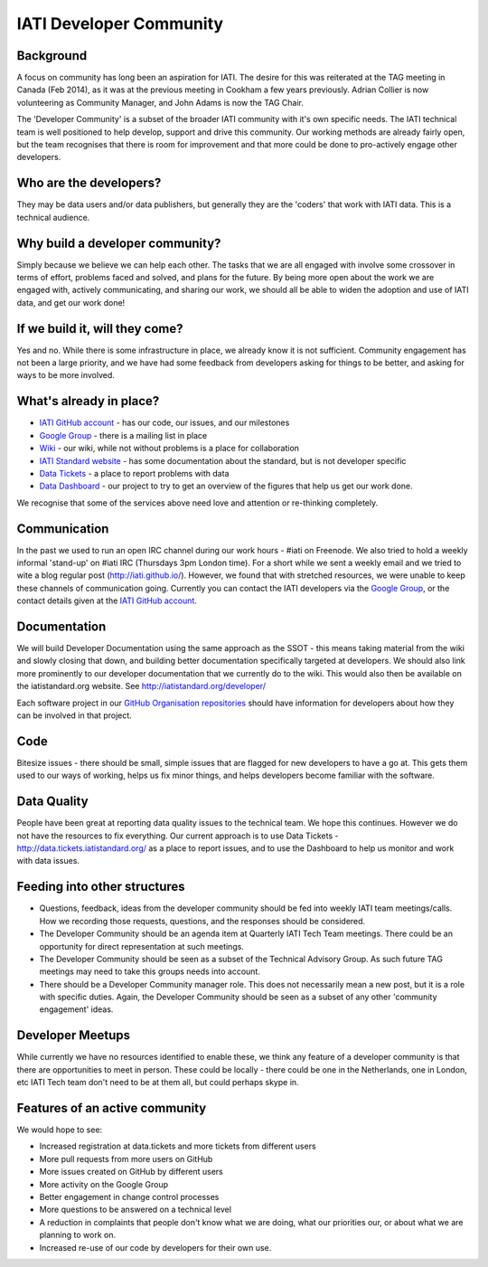 IATI Developer Community
========================

Background
----------

A focus on community has long been an aspiration for IATI. The desire for this was reiterated at the TAG meeting in Canada (Feb 2014), as it was at the previous meeting in Cookham a few years previously. Adrian Collier is now volunteering as Community Manager, and John Adams is now the TAG Chair.

The 'Developer Community' is a subset of the broader IATI community with it's own specific needs. The IATI technical team is well positioned to help develop, support and drive this community. Our working methods are already fairly open, but the team recognises that there is room for improvement and that more could be done to pro-actively engage other developers.

Who are the developers?
-----------------------

They may be data users and/or data publishers, but generally they are the 'coders' that work with IATI data. This is a technical audience.

Why build a developer community?
--------------------------------

Simply because we believe we can help each other. The tasks that we are all engaged with involve some crossover in terms of effort, problems faced and solved, and plans for the future. By being more open about the work we are engaged with, actively communicating, and sharing our work, we should all be able to widen the adoption and use of IATI data, and get our work done!

If we build it, will they come?
-------------------------------

Yes and no. While there is some infrastructure in place, we already know it is not sufficient. Community engagement has not been a large priority, and we have had some feedback from developers asking for things to be better, and asking for ways to be more involved.

What's already in place?
------------------------

* `IATI GitHub account <https://github.com/IATI/>`__ - has our code, our issues, and our milestones
* `Google Group <https://groups.google.com/forum/#!forum/iati-technical>`__ - there is a mailing list in place
* `Wiki <http://wiki.iatistandard.org/>`__ - our wiki, while not without problems is a place for collaboration
* `IATI Standard website <http://iatistandard.org>`__ - has some documentation about the standard, but is not developer specific
* `Data Tickets <http://data.tickets.iatistandard.org/>`__ - a place to report problems with data
* `Data Dashboard <http://dashboard.iatistandard.org/>`__ - our project to try to get an overview of the figures that help us get our work done.

We recognise that some of the services above need love and attention or re-thinking completely.

Communication
-------------

In the past we used to run an open IRC channel during our work hours - #iati on Freenode. We also tried to hold a weekly informal 'stand-up' on #iati IRC (Thursdays 3pm London time). For a short while we sent a weekly email and we tried to wite a blog regular post (http://iati.github.io/). However, we found that with stretched resources, we were unable to keep these channels of communication going. Currently you can contact the IATI developers via the `Google Group <https://groups.google.com/forum/#!forum/iati-technical>`__, or the contact details given at the `IATI GitHub account <https://github.com/IATI/>`__.

Documentation
-------------

We will build Developer Documentation using the same approach as the SSOT - this means taking material from the wiki and slowly closing that down, and building better documentation specifically targeted at developers. We should also link more prominently to our developer documentation that we currently do to the wiki. This would also then be available on the iatistandard.org website. See http://iatistandard.org/developer/

Each software project in our `GitHub Organisation repositories <https://github.com/IATI>`_ should have information for developers about how they can be involved in that project. 

Code
----

Bitesize issues - there should be small, simple issues that are flagged for new developers to have a go at. This gets them used to our ways of working, helps us fix minor things, and helps developers become familiar with the software.

Data Quality
------------

People have been great at reporting data quality issues to the technical team. We hope this continues.   
However we do not have the resources to fix everything. Our current approach is to use Data Tickets - http://data.tickets.iatistandard.org/  as a place to report issues, and to use the Dashboard to help us monitor and work with data issues. 

Feeding into other structures
-----------------------------

* Questions, feedback, ideas from the developer community should be fed into weekly IATI team meetings/calls. How we recording those requests, questions, and the responses should be considered.
* The Developer Community should be an agenda item at Quarterly IATI Tech Team meetings. There could be an opportunity for direct representation at such meetings.
* The Developer Community should be seen as a subset of the Technical Advisory Group. As such future TAG meetings may need to take this groups needs into account.
* There should be a Developer Community manager role. This does not necessarily mean a new post, but it is a role with specific duties. Again, the Developer Community should be seen as a subset of any other 'community engagement' ideas.


Developer Meetups
-----------------

While currently we have no resources identified to enable these, we think any feature of a developer community is that there are opportunities to meet in person.   
These could be locally - there could be one in the Netherlands, one in London, etc IATI Tech team don't need to be at them all, but could perhaps skype in.


Features of an active community
-------------------------------

We would hope to see:

* Increased registration at data.tickets and more tickets from different users
* More pull requests from more users on GitHub
* More issues created on GitHub by different users
* More activity on the Google Group
* Better engagement in change control processes
* More questions to be answered on a technical level
* A reduction in complaints that people don't know what we are doing, what our priorities our, or about what we are planning to work on.
* Increased re-use of our code by developers for their own use.










